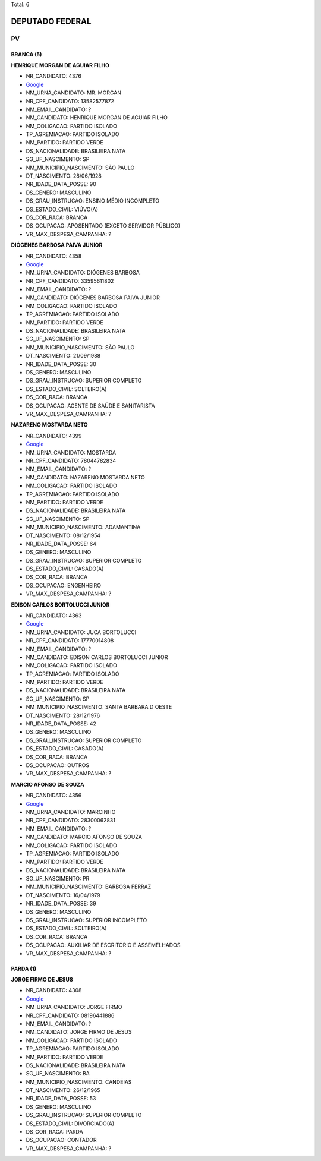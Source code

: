 Total: 6

DEPUTADO FEDERAL
================

PV
--

BRANCA (5)
..........

**HENRIQUE MORGAN DE AGUIAR FILHO**

- NR_CANDIDATO: 4376
- `Google <https://www.google.com/search?q=HENRIQUE+MORGAN+DE+AGUIAR+FILHO>`_
- NM_URNA_CANDIDATO: MR. MORGAN
- NR_CPF_CANDIDATO: 13582577872
- NM_EMAIL_CANDIDATO: ?
- NM_CANDIDATO: HENRIQUE MORGAN DE AGUIAR FILHO
- NM_COLIGACAO: PARTIDO ISOLADO
- TP_AGREMIACAO: PARTIDO ISOLADO
- NM_PARTIDO: PARTIDO VERDE
- DS_NACIONALIDADE: BRASILEIRA NATA
- SG_UF_NASCIMENTO: SP
- NM_MUNICIPIO_NASCIMENTO: SÃO PAULO
- DT_NASCIMENTO: 28/06/1928
- NR_IDADE_DATA_POSSE: 90
- DS_GENERO: MASCULINO
- DS_GRAU_INSTRUCAO: ENSINO MÉDIO INCOMPLETO
- DS_ESTADO_CIVIL: VIÚVO(A)
- DS_COR_RACA: BRANCA
- DS_OCUPACAO: APOSENTADO (EXCETO SERVIDOR PÚBLICO)
- VR_MAX_DESPESA_CAMPANHA: ?


**DIÓGENES BARBOSA PAIVA JUNIOR**

- NR_CANDIDATO: 4358
- `Google <https://www.google.com/search?q=DIÓGENES+BARBOSA+PAIVA+JUNIOR>`_
- NM_URNA_CANDIDATO: DIÓGENES BARBOSA
- NR_CPF_CANDIDATO: 33595611802
- NM_EMAIL_CANDIDATO: ?
- NM_CANDIDATO: DIÓGENES BARBOSA PAIVA JUNIOR
- NM_COLIGACAO: PARTIDO ISOLADO
- TP_AGREMIACAO: PARTIDO ISOLADO
- NM_PARTIDO: PARTIDO VERDE
- DS_NACIONALIDADE: BRASILEIRA NATA
- SG_UF_NASCIMENTO: SP
- NM_MUNICIPIO_NASCIMENTO: SÃO PAULO
- DT_NASCIMENTO: 21/09/1988
- NR_IDADE_DATA_POSSE: 30
- DS_GENERO: MASCULINO
- DS_GRAU_INSTRUCAO: SUPERIOR COMPLETO
- DS_ESTADO_CIVIL: SOLTEIRO(A)
- DS_COR_RACA: BRANCA
- DS_OCUPACAO: AGENTE DE SAÚDE E SANITARISTA
- VR_MAX_DESPESA_CAMPANHA: ?


**NAZARENO MOSTARDA NETO**

- NR_CANDIDATO: 4399
- `Google <https://www.google.com/search?q=NAZARENO+MOSTARDA+NETO>`_
- NM_URNA_CANDIDATO: MOSTARDA
- NR_CPF_CANDIDATO: 78044782834
- NM_EMAIL_CANDIDATO: ?
- NM_CANDIDATO: NAZARENO MOSTARDA NETO
- NM_COLIGACAO: PARTIDO ISOLADO
- TP_AGREMIACAO: PARTIDO ISOLADO
- NM_PARTIDO: PARTIDO VERDE
- DS_NACIONALIDADE: BRASILEIRA NATA
- SG_UF_NASCIMENTO: SP
- NM_MUNICIPIO_NASCIMENTO: ADAMANTINA
- DT_NASCIMENTO: 08/12/1954
- NR_IDADE_DATA_POSSE: 64
- DS_GENERO: MASCULINO
- DS_GRAU_INSTRUCAO: SUPERIOR COMPLETO
- DS_ESTADO_CIVIL: CASADO(A)
- DS_COR_RACA: BRANCA
- DS_OCUPACAO: ENGENHEIRO
- VR_MAX_DESPESA_CAMPANHA: ?


**EDISON CARLOS BORTOLUCCI JUNIOR**

- NR_CANDIDATO: 4363
- `Google <https://www.google.com/search?q=EDISON+CARLOS+BORTOLUCCI+JUNIOR>`_
- NM_URNA_CANDIDATO: JUCA BORTOLUCCI
- NR_CPF_CANDIDATO: 17770014808
- NM_EMAIL_CANDIDATO: ?
- NM_CANDIDATO: EDISON CARLOS BORTOLUCCI JUNIOR
- NM_COLIGACAO: PARTIDO ISOLADO
- TP_AGREMIACAO: PARTIDO ISOLADO
- NM_PARTIDO: PARTIDO VERDE
- DS_NACIONALIDADE: BRASILEIRA NATA
- SG_UF_NASCIMENTO: SP
- NM_MUNICIPIO_NASCIMENTO: SANTA BARBARA D OESTE
- DT_NASCIMENTO: 28/12/1976
- NR_IDADE_DATA_POSSE: 42
- DS_GENERO: MASCULINO
- DS_GRAU_INSTRUCAO: SUPERIOR COMPLETO
- DS_ESTADO_CIVIL: CASADO(A)
- DS_COR_RACA: BRANCA
- DS_OCUPACAO: OUTROS
- VR_MAX_DESPESA_CAMPANHA: ?


**MARCIO AFONSO DE SOUZA**

- NR_CANDIDATO: 4356
- `Google <https://www.google.com/search?q=MARCIO+AFONSO+DE+SOUZA>`_
- NM_URNA_CANDIDATO: MARCINHO
- NR_CPF_CANDIDATO: 28300062831
- NM_EMAIL_CANDIDATO: ?
- NM_CANDIDATO: MARCIO AFONSO DE SOUZA
- NM_COLIGACAO: PARTIDO ISOLADO
- TP_AGREMIACAO: PARTIDO ISOLADO
- NM_PARTIDO: PARTIDO VERDE
- DS_NACIONALIDADE: BRASILEIRA NATA
- SG_UF_NASCIMENTO: PR
- NM_MUNICIPIO_NASCIMENTO: BARBOSA FERRAZ
- DT_NASCIMENTO: 16/04/1979
- NR_IDADE_DATA_POSSE: 39
- DS_GENERO: MASCULINO
- DS_GRAU_INSTRUCAO: SUPERIOR INCOMPLETO
- DS_ESTADO_CIVIL: SOLTEIRO(A)
- DS_COR_RACA: BRANCA
- DS_OCUPACAO: AUXILIAR DE ESCRITÓRIO E ASSEMELHADOS
- VR_MAX_DESPESA_CAMPANHA: ?


PARDA (1)
.........

**JORGE FIRMO DE JESUS**

- NR_CANDIDATO: 4308
- `Google <https://www.google.com/search?q=JORGE+FIRMO+DE+JESUS>`_
- NM_URNA_CANDIDATO: JORGE FIRMO
- NR_CPF_CANDIDATO: 08196441886
- NM_EMAIL_CANDIDATO: ?
- NM_CANDIDATO: JORGE FIRMO DE JESUS
- NM_COLIGACAO: PARTIDO ISOLADO
- TP_AGREMIACAO: PARTIDO ISOLADO
- NM_PARTIDO: PARTIDO VERDE
- DS_NACIONALIDADE: BRASILEIRA NATA
- SG_UF_NASCIMENTO: BA
- NM_MUNICIPIO_NASCIMENTO: CANDEIAS
- DT_NASCIMENTO: 26/12/1965
- NR_IDADE_DATA_POSSE: 53
- DS_GENERO: MASCULINO
- DS_GRAU_INSTRUCAO: SUPERIOR COMPLETO
- DS_ESTADO_CIVIL: DIVORCIADO(A)
- DS_COR_RACA: PARDA
- DS_OCUPACAO: CONTADOR
- VR_MAX_DESPESA_CAMPANHA: ?


